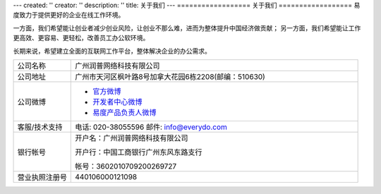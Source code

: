 ---
created: ''
creator: ''
description: ''
title: 关于我们
---
==================
关于我们
==================
易度致力于提供更好的企业在线工作环境。

一方面，我们希望能让创业者减少创业风险，让创业不那么难，进而为整体提升中国经济做贡献；
另一方面，我们希望能让工作更高效、更容易、更轻松，改善员工办公软环境。

长期来说，希望建立全面的互联网工作平台，整体解决企业的办公需求。


.. list-table::
   :widths: 6 30
   :class: listing text-center

   - - 公司名称
     - 广州润普网络科技有限公司
   - - 公司地址
     - 广州市天河区枫叶路8号加拿大花园6栋2208(邮编：510630)
   - - 公司微博
     - - `官方微博 <http://weibo.com/gzeverydo>`__ 

       - `开发者中心微博 <http://weibo.com/edodev>`__ 

       - `易度产品负责人微博 <http://weibo.com/panjunyong>`__

   - - 客服/技术支持
     - 电话: 020-38055596 邮件: info@everydo.com
   - - 银行帐号
     - 开户名：广州润普网络科技有限公司

       开户行：中国工商银行广州东风东路支行

       帐号：3602010709200269727

   - - 营业执照注册号
     - 440106000121098

